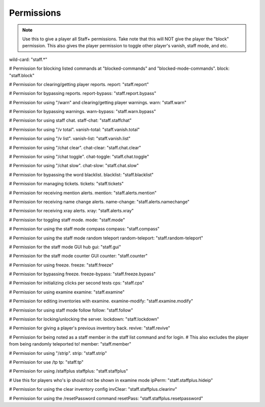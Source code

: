 ================
  Permissions
================

.. note::
   Use this to give a player all Staff+ permissions.
   Take note that this will NOT give the player the "block" permission.
   This also gives the player permission to toggle other player's vanish, staff mode, and etc.
wild-card: "staff.*"

.. note::
# Permission for blocking listed commands at "blocked-commands" and "blocked-mode-commands".
block: "staff.block"

.. note::
# Permission for clearing/getting player reports.
report: "staff.report"

.. note::
# Permission for bypassing reports.
report-bypass: "staff.report.bypass"

.. note::
# Permission for using "/warn" and clearing/getting player warnings.
warn: "staff.warn"

.. note::
# Permission for bypassing warnings.
warn-bypass: "staff.warn.bypass"

# Permission for using staff chat.
staff-chat: "staff.staffchat"

# Permission for using "/v total".
vanish-total: "staff.vanish.total"

# Permission for using "/v list".
vanish-list: "staff.vanish.list"

# Permission for using "/chat clear".
chat-clear: "staff.chat.clear"

# Permission for using "/chat toggle".
chat-toggle: "staff.chat.toggle"

# Permission for using "/chat slow".
chat-slow: "staff.chat.slow"

# Permission for bypassing the word blacklist.
blacklist: "staff.blacklist"

# Permission for managing tickets.
tickets: "staff.tickets"

# Permission for receiving mention alerts.
mention: "staff.alerts.mention"

# Permission for receiving name change alerts.
name-change: "staff.alerts.namechange"

# Permission for receiving xray alerts.
xray: "staff.alerts.xray"

# Permission for toggling staff mode.
mode: "staff.mode"

# Permission for using the staff mode compass
compass: "staff.compass"

# Permission for using the staff mode random teleport
random-teleport: "staff.random-teleport"

# Permission for the staff mode GUI hub
gui: "staff.gui"

# Permission for the staff mode counter GUI
counter: "staff.counter"

# Permission for using freeze.
freeze: "staff.freeze"

# Permission for bypassing freeze.
freeze-bypass: "staff.freeze.bypass"

# Permission for initializing clicks per second tests
cps: "staff.cps"

# Permission for using examine
examine: "staff.examine"

# Permission for editing inventories with examine.
examine-modify: "staff.examine.modify"

# Permission for using staff mode follow
follow: "staff.follow"

# Permission for locking/unlocking the server.
lockdown: "staff.lockdown"

# Permission for giving a player's previous inventory back.
revive: "staff.revive"

# Permission for being noted as a staff member in the staff list command and for login.
# This also excludes the player from being randomly teleported to!
member: "staff.member"

# Permission for using "/strip".
strip: "staff.strip"

# Permission for use /tp
tp: "staff.tp"

# Permission for using /staffplus
staffplus: "staff.staffplus"

# Use this for players who's ip should not be shown in examine mode
ipPerm: "staff.staffplus.hideip"

# Permission for using the clear inventory config
invClear: "staff.staffplus.clearinv"

# Permission for using the /resetPassword command
resetPass: "staff.staffplus.resetpassword"
